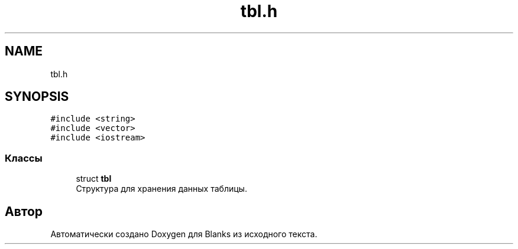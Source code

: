 .TH "tbl.h" 3Blanks" \" -*- nroff -*-
.ad l
.nh
.SH NAME
tbl.h
.SH SYNOPSIS
.br
.PP
\fC#include <string>\fP
.br
\fC#include <vector>\fP
.br
\fC#include <iostream>\fP
.br

.SS "Классы"

.in +1c
.ti -1c
.RI "struct \fBtbl\fP"
.br
.RI "Структура для хранения данных таблицы\&. "
.in -1c
.SH "Автор"
.PP 
Автоматически создано Doxygen для Blanks из исходного текста\&.
